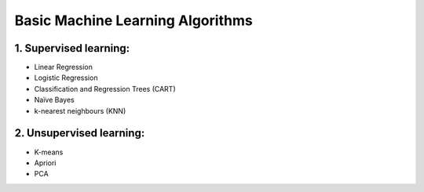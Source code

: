 Basic Machine Learning Algorithms
=======================================

1. Supervised learning:
---------------------------------

- Linear Regression

- Logistic Regression

- Classification and Regression Trees (CART) 

- Naïve Bayes

- k-nearest neighbours (KNN)

2. Unsupervised learning:
---------------------------------

- K-means

- Apriori

- PCA


